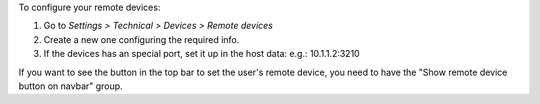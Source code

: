 To configure your remote devices:

#. Go to *Settings > Technical > Devices > Remote devices*
#. Create a new one configuring the required info.
#. If the devices has an special port, set it up in the host data: e.g.: 10.1.1.2:3210

If you want to see the button in the top bar to set the user's remote device, you need
to have the "Show remote device button on navbar" group.

